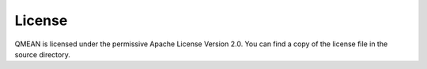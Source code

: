 License
=======

QMEAN is licensed under the permissive Apache License Version 2.0.
You can find a copy of the license file in the source directory.

